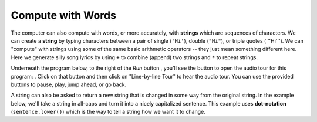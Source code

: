 ..  Copyright (C)  Mark Guzdial, Barbara Ericson, Briana Morrison
    Permission is granted to copy, distribute and/or modify this document
    under the terms of the GNU Free Documentation License, Version 1.3 or
    any later version published by the Free Software Foundation; with
    Invariant Sections being Forward, Prefaces, and Contributor List,
    no Front-Cover Texts, and no Back-Cover Texts.  A copy of the license
    is included in the section entitled "GNU Free Documentation License".

..  shortname:: Chapter: What You Can Do with a Computer
..  description:: Some tidbits of what you can do with a computer

.. setup for automatic question numbering.

.. 	qnum::
	:start: 1
	:prefix: csp-1-3-


.. |runbutton| image:: Figures/run-button.png
    :height: 20px
    :align: top
    :alt: run button

.. |audiobutton| image:: Figures/start-audio-tour.png
    :height: 20px
    :align: top
    :alt: audio tour button

.. |teachernote| image:: Figures/apple.jpg
    :width: 26px
    :align: bottom
    :alt: teacher note


Compute with Words
===================

..	index::
	single: string
	pair: programming; string

The computer can also compute with words, or more accurately, with **strings** which are sequences of characters.  We can create a **string** by typing characters between a pair of single (``'Hi'``), double (``"Hi"``), or triple quotes ('''Hi'''). We can "compute" with strings using some of the same basic arithmetic operators -- they just mean something different here.  Here we generate silly song lyrics by using ``+`` to combine (append) two strings and ``*`` to repeat strings.

Underneath the program below, to the right of the *Run* button |runbutton|, you'll see the button to open the audio tour for this program: |audiobutton|.  Click on that button and then click on "Line-by-line Tour" to hear the audio tour.  You can use the provided buttons to pause, play, jump ahead, or go back. 

.. activecode:: String_Operators
  :tour_1: "Line-by-line Tour"; 1: str1-line1; 2: str1-line2; 3: str1-line3; 4: str1-line4; 5: str1-line5; 6: str1-line6; 7: str1-line7; 8: str1-line8; 9: str1-line9; 10: str1-line10;
  :nocodelens:
  
  basic = "Ma"
  print(basic)
  basic3 = basic + basic + basic
  print(basic3)
  next = "Mow"
  next3 = next * 3
  print(next3)
  together = (basic * 3) + (next * 2)
  print(together)
  print(together + "Mmm" + together)
  
..	index::
	single: dot-notation
	pair: programming; dot-notation

A string can also be asked to return a new string that is changed in some way from the original string.  In the example below, we'll take a string in all-caps and turn it into a nicely capitalized sentence.  This example uses **dot-notation** (``sentence.lower()``) which is the way to tell a string how we want it to change. 

.. activecode:: String_Methods
   :tour_1: "Line-by-line Tour"; 1: str2-line1; 2: str2-line2; 3: str2-line3; 4: str2-line4; 5: str2-line5;
   :nocodelens:
   
   sentence = "THIS IS A TEST"
   better = sentence.lower()
   print(better)
   betterStill = better.capitalize() + "."
   print(betterStill)
   
.. mchoicemf:: 1_3_1_String_Methods_Q1
   :answer_a: Hi There
   :answer_b: HiThere
   :answer_c: Hi There Hi There
   :answer_d: HiThereHiThere
   :answer_e: HiThere2
   :correct: d
   :feedback_a: When you add strings together you copy the second string right after the first, without any added space
   :feedback_b: Remember that * 2 repeats two copies of the same string
   :feedback_c: Adding strings together and repeating them doesn't add spaces between the strings
   :feedback_d: Strings are added together without adding any space and they are repeated without adding a space
   :feedback_e: The * 2 repeats the string two times
   
   What would the following code print?
   
   :: 
   
      first = "Hi"
      next = "There"
      print ((first + next) * 2)

